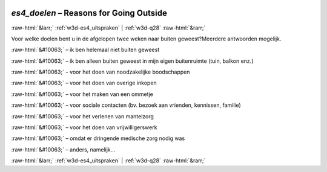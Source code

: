 .. _w3d-es4_doelen: 

 
 .. role:: raw-html(raw) 
        :format: html 
 
`es4_doelen` – Reasons for Going Outside
===================================================== 


:raw-html:`&larr;` :ref:`w3d-es4_uitspraken` | :ref:`w3d-q28` :raw-html:`&rarr;` 
 

Voor welke doelen bent u in de afgelopen twee weken naar buiten geweest?Meerdere antwoorden mogelijk.
 
:raw-html:`&#10063;` – ik ben helemaal niet buiten geweest
 
:raw-html:`&#10063;` – ik ben alleen buiten geweest in mijn eigen buitenruimte (tuin, balkon enz.)
 
:raw-html:`&#10063;` – voor het doen van noodzakelijke boodschappen
 
:raw-html:`&#10063;` – voor het doen van overige inkopen
 
:raw-html:`&#10063;` – voor het maken van een ommetje
 
:raw-html:`&#10063;` – voor sociale contacten (bv. bezoek aan vrienden, kennissen, familie)
 
:raw-html:`&#10063;` – voor het verlenen van mantelzorg
 
:raw-html:`&#10063;` – voor het doen van vrijwilligerswerk
 
:raw-html:`&#10063;` – omdat er dringende medische zorg nodig was
 
:raw-html:`&#10063;` – anders, namelijk...
 

.. image:: ../_screenshots/w3-es4_doelen.png 


:raw-html:`&larr;` :ref:`w3d-es4_uitspraken` | :ref:`w3d-q28` :raw-html:`&rarr;` 
 
